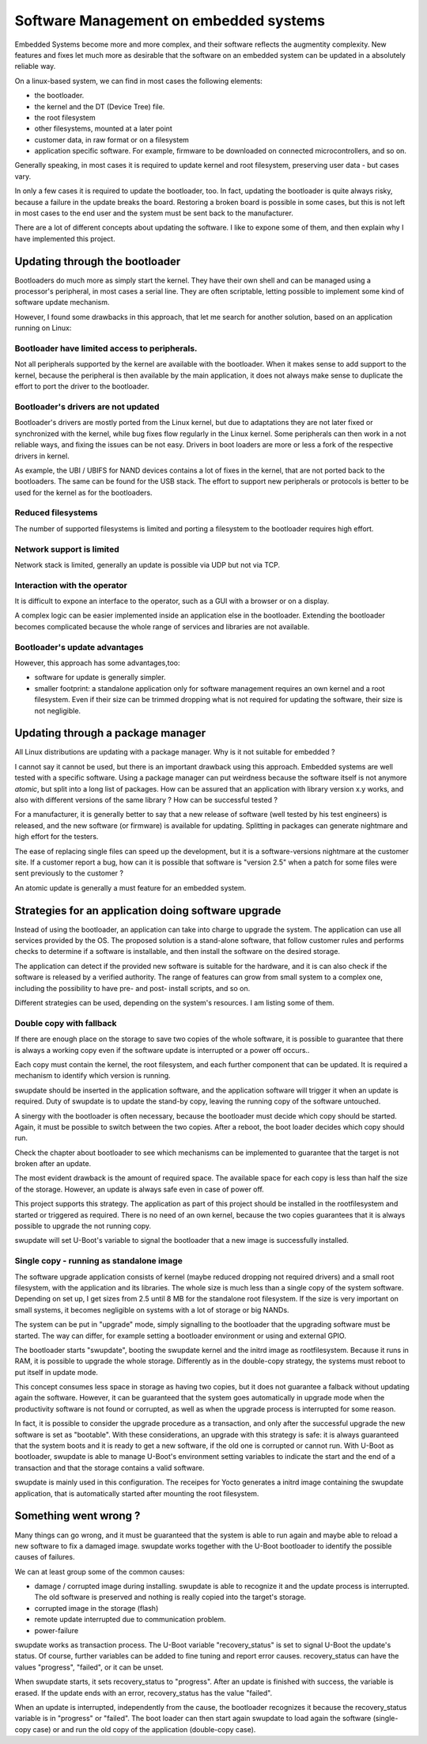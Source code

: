 =======================================
Software Management on embedded systems
=======================================

Embedded Systems become more and more complex,
and their software reflects the augmentity complexity.
New features and fixes let much more as desirable that
the software on an embedded system can be updated
in a absolutely reliable way.

On a linux-based system, we can find in most cases
the following elements:

- the bootloader.
- the kernel and the DT (Device Tree) file.
- the root filesystem
- other filesystems, mounted at a later point
- customer data, in raw format or on a filesystem
- application specific software. For example, firmware
  to be downloaded on connected microcontrollers, and so on.

Generally speaking, in most cases it is required to update
kernel and root filesystem, preserving user data - but cases vary.

In only a few cases it is required to update the bootloader,
too. In fact, updating the bootloader is quite always risky,
because a failure in the update breaks the board.
Restoring a broken board is possible in some cases,
but this is not left in most cases to the end user
and the system must be sent back to the manufacturer.

There are a lot of different concepts about updating
the software. I like to expone some of them, and then
explain why I have implemented this project.

Updating through the bootloader
===============================

Bootloaders do much more as simply start the kernel.
They have their own shell and can be managed using
a processor's peripheral, in most cases a serial line.
They are often scriptable, letting possible to implement
some kind of software update mechanism.

However, I found some drawbacks in this approach, that
let me search for another solution, based on an application
running on Linux:

Bootloader have limited access to peripherals.
----------------------------------------------

Not all peripherals supported by the kernel are
available with the bootloader. When it makes sense to add
support to the kernel, because the peripheral is then available
by the main application, it does not always make sense to duplicate
the effort to port the driver to the bootloader.

Bootloader's drivers are not updated
------------------------------------

Bootloader's drivers are mostly ported from the Linux kernel,
but due to adaptations they are not later fixed or synchronized
with the kernel, while bug fixes flow regularly in the Linux kernel.
Some peripherals can then work in a not reliable ways,
and fixing the issues can be not easy. Drivers in boot loaders
are more or less a fork of the respective drivers in kernel.

As example, the UBI / UBIFS for NAND devices contains a lot of
fixes in the kernel, that are not ported back to the bootloaders.
The same can be found for the USB stack. The effort to support
new peripherals or protocols is better to be used for the kernel
as for the bootloaders.

Reduced filesystems
-------------------

The number of supported filesystems is limited and
porting a filesystem to the bootloader requires high effort.

Network support is limited
--------------------------

Network stack is limited, generally an update is possible via
UDP but not via TCP.

Interaction with the operator
-----------------------------

It is difficult to expone an interface to the operator,
such as a GUI with a browser or on a display.

A complex logic can be easier implemented inside an application
else in the bootloader. Extending the bootloader becomes complicated
because the whole range of services and libraries are not available.

Bootloader's update advantages
------------------------------
However, this approach has some advantages,too:

- software for update is generally simpler.
- smaller footprint: a standalone application only for software management requires an own kernel and a root filesystem.
  Even if their size can be trimmed dropping what is not required
  for updating the software, their size is not negligible.

Updating through a package manager
==================================

All Linux distributions are updating with a package manager.
Why is it not suitable for embedded ?

I cannot say it cannot be used, but there is an important drawback
using this approach. Embedded systems are well tested
with a specific software. Using a package manager
can put weirdness because the software itself
is not anymore *atomic*, but split into a long
list of packages. How can be assured that an application
with library version x.y works, and also with different
versions of the same library ? How can be successful tested ?

For a manufacturer, it is generally better to say that
a new release of software (well tested by his test
engineers) is released, and the new software (or firmware)
is available for updating. Splitting in packages can
generate nightmare and high effort for the testers.

The ease of replacing single files can speed up the development,
but it is a software-versions nightmare at the customer site.
If a customer report a bug, how can it is possible that software
is "version 2.5" when a patch for some files were sent previously
to the customer ?

An atomic update is generally a must feature for an embedded system.


Strategies for an application doing software upgrade
====================================================

Instead of using the bootloader, an application can take
into charge to upgrade the system. The application can
use all services provided by the OS. The proposed solution
is a stand-alone software, that follow customer rules and
performs checks to determine if a software is installable,
and then install the software on the desired storage.

The application can detect if the provided new software
is suitable for the hardware, and it is can also check if
the software is released by a verified authority. The range
of features can grow from small system to a complex one,
including the possibility to have pre- and post- install
scripts, and so on.

Different strategies can be used, depending on the system's
resources. I am listing some of them.

Double copy with fallback
-------------------------

If there are enough place on the storage to save
two copies of the whole software, it is possible to guarantee
that there is always a working copy even if the software update
is interrupted or a power off occurs..

Each copy must contain the kernel, the root filesystem, and each
further component that can be updated. It is required
a mechanism to identify which version is running.

swupdate should be inserted in the application software, and
the application software will trigger it when an update is required.
Duty of swupdate is to update the stand-by copy, leaving the
running copy of the software untouched.

A sinergy with the bootloader is often necessary, because the bootloader must
decide which copy should be started. Again, it must be possible
to switch between the two copies.
After a reboot, the boot loader decides which copy should run.

.. image:: images/double_copy_layout.png

Check the chapter about bootloader to see which mechanisms can be
implemented to guarantee that the target is not broken after an update.

The most evident drawback is the amount of required space. The
available space for each copy is less than half the size
of the storage. However, an update is always safe even in case of power off.

This project supports this strategy. The application as part of this project
should be installed in the rootfilesystem and started
or triggered as required. There is no
need of an own kernel, because the two copies guarantees that
it is always possible to upgrade the not running copy.

swupdate will set U-Boot's variable to signal the bootloader
that a new image is successfully installed.

Single copy - running as standalone image
-----------------------------------------

The software upgrade application consists of kernel (maybe reduced
dropping not required drivers) and a small root filesystem, with the application
and its libraries. The whole size is much less than a single copy of
the system software. Depending on set up, I get sizes from 2.5 until 8 MB
for the standalone root filesystem. If the size is very important on small
systems, it becomes negligible on systems with a lot of storage
or big NANDs.

The system can be put in "upgrade" mode, simply signalling to the
bootloader that the upgrading software must be started. The way
can differ, for example setting a bootloader environment or using
and external GPIO.

The bootloader starts "swupdate", booting the
swupdate kernel and the initrd image as rootfilesystem. Because it runs in RAM,
it is possible to upgrade the whole storage. Differently as in the
double-copy strategy, the systems must reboot to put itself in
update mode.

This concept consumes less space in storage as having two copies, but
it does not guarantee a falback without updating again the software.
However, it can be guaranteed that
the system goes automatically in upgrade mode when the productivity
software is not found or corrupted, as well as when the upgrade process
is interrupted for some reason.


.. image:: images/single_copy_layout.png

In fact, it is possible to consider
the upgrade procedure as a transaction, and only after the successful
upgrade the new software is set as "bootable". With these considerations,
an upgrade with this strategy is safe: it is always guaranteed that the
system boots and it is ready to get a new software, if the old one
is corrupted or cannot run.
With U-Boot as bootloader, swupdate is able to manage U-Boot's environment
setting variables to indicate the start and the end of a transaction and
that the storage contains a valid software.

swupdate is mainly used in this configuration. The receipes for Yocto
generates a initrd image containing the swupdate application, that is
automatically started after mounting the root filesystem.

.. image:: images/swupdate_single.png

Something went wrong ?
======================

Many things can go wrong, and it must be guaranteed that the system
is able to run again and maybe able to reload a new software to fix
a damaged image. swupdate works together with the U-Boot bootloader to
identify the possible causes of failures.

We can at least group some of the common causes:

- damage / corrupted image during installing.
  swupdate is able to recognize it and the update process
  is interrupted. The old software is preserved and nothing
  is really copied into the target's storage.

- corrupted image in the storage (flash)

- remote update interrupted due to communication problem.

- power-failure

swupdate works as transaction process. The U-Boot variable "recovery_status" is
set to signal U-Boot the update's status. Of course, further variables can be added
to fine tuning and report error causes. recovery_status can have the values "progress",
"failed", or it can be unset.

When swupdate starts, it sets recovery_status to "progress". After an update is finished
with success, the variable is erased. If the update ends with an error, recovery_status
has the value "failed".

When an update is interrupted, independently from the cause, the bootloader
recognizes it because the recovery_status variable is in "progress" or "failed".
The boot loader can then start again swupdate to load again the software
(single-copy case) or and run the old copy of the application
(double-copy case).

